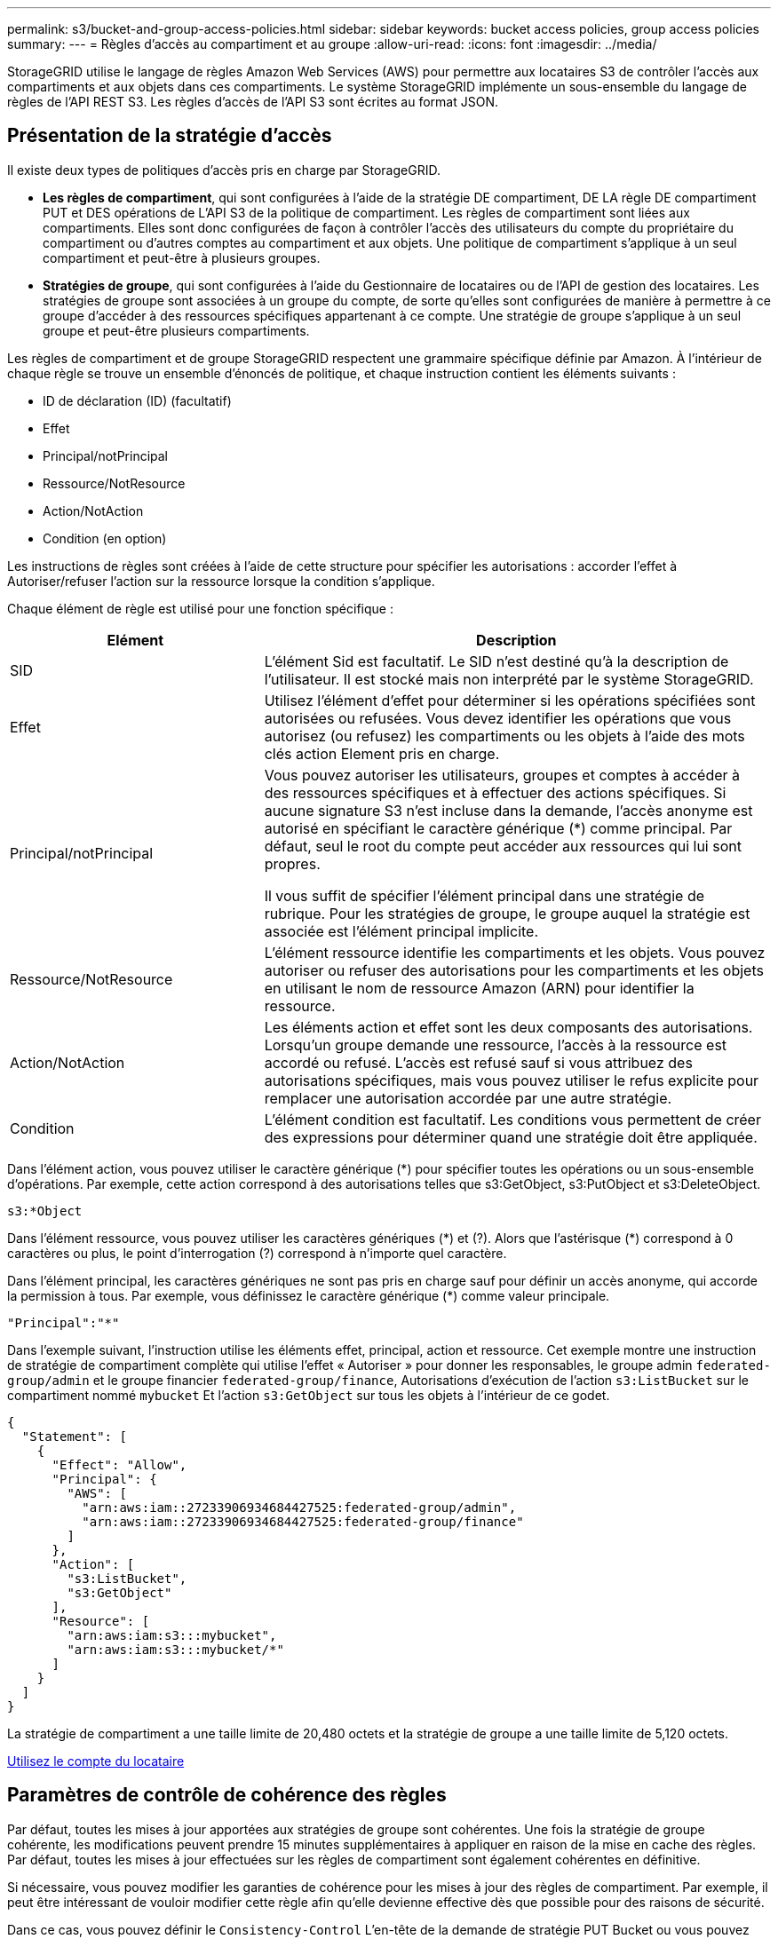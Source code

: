 ---
permalink: s3/bucket-and-group-access-policies.html 
sidebar: sidebar 
keywords: bucket access policies, group access policies 
summary:  
---
= Règles d'accès au compartiment et au groupe
:allow-uri-read: 
:icons: font
:imagesdir: ../media/


[role="lead"]
StorageGRID utilise le langage de règles Amazon Web Services (AWS) pour permettre aux locataires S3 de contrôler l'accès aux compartiments et aux objets dans ces compartiments. Le système StorageGRID implémente un sous-ensemble du langage de règles de l'API REST S3. Les règles d'accès de l'API S3 sont écrites au format JSON.



== Présentation de la stratégie d'accès

Il existe deux types de politiques d'accès pris en charge par StorageGRID.

* *Les règles de compartiment*, qui sont configurées à l'aide de la stratégie DE compartiment, DE LA règle DE compartiment PUT et DES opérations de L'API S3 de la politique de compartiment. Les règles de compartiment sont liées aux compartiments. Elles sont donc configurées de façon à contrôler l'accès des utilisateurs du compte du propriétaire du compartiment ou d'autres comptes au compartiment et aux objets. Une politique de compartiment s'applique à un seul compartiment et peut-être à plusieurs groupes.
* *Stratégies de groupe*, qui sont configurées à l'aide du Gestionnaire de locataires ou de l'API de gestion des locataires. Les stratégies de groupe sont associées à un groupe du compte, de sorte qu'elles sont configurées de manière à permettre à ce groupe d'accéder à des ressources spécifiques appartenant à ce compte. Une stratégie de groupe s'applique à un seul groupe et peut-être plusieurs compartiments.


Les règles de compartiment et de groupe StorageGRID respectent une grammaire spécifique définie par Amazon. À l'intérieur de chaque règle se trouve un ensemble d'énoncés de politique, et chaque instruction contient les éléments suivants :

* ID de déclaration (ID) (facultatif)
* Effet
* Principal/notPrincipal
* Ressource/NotResource
* Action/NotAction
* Condition (en option)


Les instructions de règles sont créées à l'aide de cette structure pour spécifier les autorisations : accorder l'effet à Autoriser/refuser l'action sur la ressource lorsque la condition s'applique.

Chaque élément de règle est utilisé pour une fonction spécifique :

[cols="1a,2a"]
|===
| Elément | Description 


 a| 
SID
 a| 
L'élément Sid est facultatif. Le SID n'est destiné qu'à la description de l'utilisateur. Il est stocké mais non interprété par le système StorageGRID.



 a| 
Effet
 a| 
Utilisez l'élément d'effet pour déterminer si les opérations spécifiées sont autorisées ou refusées. Vous devez identifier les opérations que vous autorisez (ou refusez) les compartiments ou les objets à l'aide des mots clés action Element pris en charge.



 a| 
Principal/notPrincipal
 a| 
Vous pouvez autoriser les utilisateurs, groupes et comptes à accéder à des ressources spécifiques et à effectuer des actions spécifiques. Si aucune signature S3 n'est incluse dans la demande, l'accès anonyme est autorisé en spécifiant le caractère générique (*) comme principal. Par défaut, seul le root du compte peut accéder aux ressources qui lui sont propres.

Il vous suffit de spécifier l'élément principal dans une stratégie de rubrique. Pour les stratégies de groupe, le groupe auquel la stratégie est associée est l'élément principal implicite.



 a| 
Ressource/NotResource
 a| 
L'élément ressource identifie les compartiments et les objets. Vous pouvez autoriser ou refuser des autorisations pour les compartiments et les objets en utilisant le nom de ressource Amazon (ARN) pour identifier la ressource.



 a| 
Action/NotAction
 a| 
Les éléments action et effet sont les deux composants des autorisations. Lorsqu'un groupe demande une ressource, l'accès à la ressource est accordé ou refusé. L'accès est refusé sauf si vous attribuez des autorisations spécifiques, mais vous pouvez utiliser le refus explicite pour remplacer une autorisation accordée par une autre stratégie.



 a| 
Condition
 a| 
L'élément condition est facultatif. Les conditions vous permettent de créer des expressions pour déterminer quand une stratégie doit être appliquée.

|===
Dans l'élément action, vous pouvez utiliser le caractère générique (*) pour spécifier toutes les opérations ou un sous-ensemble d'opérations. Par exemple, cette action correspond à des autorisations telles que s3:GetObject, s3:PutObject et s3:DeleteObject.

[listing]
----
s3:*Object
----
Dans l'élément ressource, vous pouvez utiliser les caractères génériques (\*) et (?). Alors que l'astérisque (*) correspond à 0 caractères ou plus, le point d'interrogation (?) correspond à n'importe quel caractère.

Dans l'élément principal, les caractères génériques ne sont pas pris en charge sauf pour définir un accès anonyme, qui accorde la permission à tous. Par exemple, vous définissez le caractère générique (*) comme valeur principale.

[listing]
----
"Principal":"*"
----
Dans l'exemple suivant, l'instruction utilise les éléments effet, principal, action et ressource. Cet exemple montre une instruction de stratégie de compartiment complète qui utilise l'effet « Autoriser » pour donner les responsables, le groupe admin `federated-group/admin` et le groupe financier `federated-group/finance`, Autorisations d'exécution de l'action `s3:ListBucket` sur le compartiment nommé `mybucket` Et l'action `s3:GetObject` sur tous les objets à l'intérieur de ce godet.

[listing]
----
{
  "Statement": [
    {
      "Effect": "Allow",
      "Principal": {
        "AWS": [
          "arn:aws:iam::27233906934684427525:federated-group/admin",
          "arn:aws:iam::27233906934684427525:federated-group/finance"
        ]
      },
      "Action": [
        "s3:ListBucket",
        "s3:GetObject"
      ],
      "Resource": [
        "arn:aws:iam:s3:::mybucket",
        "arn:aws:iam:s3:::mybucket/*"
      ]
    }
  ]
}
----
La stratégie de compartiment a une taille limite de 20,480 octets et la stratégie de groupe a une taille limite de 5,120 octets.

xref:../tenant/index.adoc[Utilisez le compte du locataire]



== Paramètres de contrôle de cohérence des règles

Par défaut, toutes les mises à jour apportées aux stratégies de groupe sont cohérentes. Une fois la stratégie de groupe cohérente, les modifications peuvent prendre 15 minutes supplémentaires à appliquer en raison de la mise en cache des règles. Par défaut, toutes les mises à jour effectuées sur les règles de compartiment sont également cohérentes en définitive.

Si nécessaire, vous pouvez modifier les garanties de cohérence pour les mises à jour des règles de compartiment. Par exemple, il peut être intéressant de vouloir modifier cette règle afin qu'elle devienne effective dès que possible pour des raisons de sécurité.

Dans ce cas, vous pouvez définir le `Consistency-Control` L'en-tête de la demande de stratégie PUT Bucket ou vous pouvez utiliser la demande DE cohérence PUT Bucket. Lorsque vous modifiez le contrôle de cohérence pour cette demande, vous devez utiliser la valeur *All*, qui fournit la garantie la plus élevée de cohérence de lecture après écriture. Si vous spécifiez une autre valeur de contrôle de cohérence dans un en-tête pour la demande DE cohérence PUT Bucket, la demande sera rejetée. Si vous spécifiez une autre valeur pour une demande de stratégie PUT Bucket, la valeur sera ignorée. Une fois la règle de compartiment cohérente, les modifications peuvent prendre 8 secondes supplémentaires pour effet, grâce à la mise en cache des règles.


NOTE: Si vous définissez le niveau de cohérence sur *All* pour forcer une nouvelle stratégie de godet à devenir efficace plus tôt, veillez à remettre le contrôle au niveau du godet à sa valeur d'origine lorsque vous avez terminé. Sinon, toutes les futures demandes de rubrique utiliseront le paramètre *tous*.



== Utilisez ARN dans les énoncés de politique

Dans les instructions de politique, le ARN est utilisé dans les éléments principal et ressource.

* Utilisez cette syntaxe pour spécifier la ressource S3 ARN :
+
[source, subs="specialcharacters,quotes"]
----
arn:aws:s3:::bucket-name
arn:aws:s3:::bucket-name/object_key
----
* Utilisez cette syntaxe pour spécifier la ressource d'identité ARN (utilisateurs et groupes) :
+
[source, subs="specialcharacters,quotes"]
----
arn:aws:iam::account_id:root
arn:aws:iam::account_id:user/user_name
arn:aws:iam::account_id:group/group_name
arn:aws:iam::account_id:federated-user/user_name
arn:aws:iam::account_id:federated-group/group_name
----


Autres considérations :

* Vous pouvez utiliser l'astérisque (*) comme caractère générique pour correspondre à zéro ou plus de caractères dans la clé d'objet.
* Les caractères internationaux, qui peuvent être spécifiés dans la clé d'objet, doivent être codés à l'aide de JSON UTF-8 ou de séquences d'échappement JSON \u. Le codage pourcentage n'est pas pris en charge.
+
https://www.ietf.org/rfc/rfc2141.txt["Syntaxe RFC 2141 URN"^]

+
Le corps de requête HTTP pour l'opération de stratégie PUT Bucket doit être codé avec charset=UTF-8.





== Spécifiez les ressources dans une stratégie

Dans les instructions de stratégie, vous pouvez utiliser l'élément ressource pour spécifier le compartiment ou l'objet pour lequel les autorisations sont autorisées ou refusées.

* Chaque instruction de stratégie nécessite un élément ressource. Dans une politique, les ressources sont signalées par l'élément `Resource`, ou alternativement, `NotResource` pour exclusion.
* Vous spécifiez des ressources avec une ressource S3 ARN. Par exemple :
+
[listing]
----
"Resource": "arn:aws:s3:::mybucket/*"
----
* Vous pouvez également utiliser des variables de règles à l'intérieur de la clé d'objet. Par exemple :
+
[listing]
----
"Resource": "arn:aws:s3:::mybucket/home/${aws:username}/*"
----
* La valeur de ressource peut spécifier un compartiment qui n'existe pas encore lorsqu'une stratégie de groupe est créée.


 variables in a policy



== Spécifiez les entités de gestion dans une stratégie

Utilisez l'élément principal pour identifier l'utilisateur, le groupe ou le compte locataire qui est autorisé/refusé l'accès à la ressource par l'instruction de stratégie.

* Chaque énoncé de politique dans une politique de rubrique doit inclure un élément principal. Les énoncés de politique d'une politique de groupe n'ont pas besoin de l'élément principal car le groupe est compris comme principal.
* Dans une politique, les principes sont indiqués par l'élément « principal » ou « notprincipal » pour exclusion.
* Les identités basées sur les comptes doivent être spécifiées à l'aide d'un ID ou d'un ARN :
+
[listing]
----
"Principal": { "AWS": "account_id"}
"Principal": { "AWS": "identity_arn" }
----
* Dans cet exemple, le compte locataire utilise l'ID 27233906934684427525, qui inclut le compte root et tous les utilisateurs du compte :
+
[listing]
----
 "Principal": { "AWS": "27233906934684427525" }
----
* Vous pouvez spécifier uniquement la racine du compte :
+
[listing]
----
"Principal": { "AWS": "arn:aws:iam::27233906934684427525:root" }
----
* Vous pouvez spécifier un utilisateur fédéré spécifique (« Alex ») :
+
[listing]
----
"Principal": { "AWS": "arn:aws:iam::27233906934684427525:federated-user/Alex" }
----
* Vous pouvez spécifier un groupe fédéré spécifique (« gestionnaires ») :
+
[listing]
----
"Principal": { "AWS": "arn:aws:iam::27233906934684427525:federated-group/Managers"  }
----
* Vous pouvez spécifier un principal anonyme :
+
[listing]
----
"Principal": "*"
----
* Pour éviter toute ambiguïté, vous pouvez utiliser l'UUID de l'utilisateur au lieu du nom d'utilisateur :
+
[listing]
----
arn:aws:iam::27233906934684427525:user-uuid/de305d54-75b4-431b-adb2-eb6b9e546013
----
+
Par exemple, supposons que Alex quitte l'entreprise et le nom d'utilisateur `Alex` est supprimé. Si un nouveau Alex rejoint l'organisation et est affecté de la même façon `Alex` nom d'utilisateur, le nouvel utilisateur peut hériter involontairement des autorisations accordées à l'utilisateur d'origine.

* La valeur principale peut spécifier un nom de groupe/utilisateur qui n'existe pas encore lors de la création d'une stratégie de compartiment.




== Spécifiez les autorisations dans une stratégie

Dans une stratégie, l'élément action est utilisé pour autoriser/refuser des autorisations à une ressource. Il existe un ensemble d'autorisations que vous pouvez spécifier dans une stratégie, qui sont désignées par l'élément « action » ou par « NotAction » pour exclusion. Chacun de ces éléments est associé à des opérations spécifiques d'API REST S3.

Le tableau répertorie les autorisations qui s'appliquent aux compartiments et aux autorisations qui s'appliquent aux objets.


NOTE: Amazon S3 utilise désormais l'autorisation s3:PutReplicationConfiguration pour les opérations de réplication de compartiments PUT et DELETE. StorageGRID utilise des autorisations distinctes pour chaque action, qui correspond à la spécification Amazon S3 d'origine.


NOTE: Une SUPPRESSION est effectuée lorsqu'un PUT est utilisé pour remplacer une valeur existante.



=== Autorisations qui s'appliquent aux compartiments

[cols="35,35,30"]
|===
| Autorisations | OPÉRATIONS DES API REST S3 | Personnalisée pour StorageGRID 


 a| 
s3:CreateBucket
 a| 
PLACER le godet
 a| 



 a| 
s3:DeleteBucket
 a| 
SUPPRIMER le compartiment
 a| 



 a| 
s3:DeleteBuckeMetadatanotification
 a| 
SUPPRIMEZ la configuration de notification des métadonnées de compartiment
 a| 
Oui.



 a| 
s3:DeleteBucketPolicy
 a| 
SUPPRIMER la règle de compartiment
 a| 



 a| 
s3:DeleteReplicationConfiguration
 a| 
SUPPRIMER la réplication du compartiment
 a| 
Oui, séparer les autorisations pour PUT et DELETE*



 a| 
s3:GetBucketAcl
 a| 
OBTENIR l'ACL du compartiment
 a| 



 a| 
s3:GetBuckeCompliance
 a| 
GARANTIR la conformité des compartiments (obsolète)
 a| 
Oui.



 a| 
s3:persistance GetBucketConsistency
 a| 
OPTIMISEZ la cohérence des compartiments
 a| 
Oui.



 a| 
s3:GetBucketCORS
 a| 
OBTENIR les godets
 a| 



 a| 
s3:GetEncryptionConfiguration
 a| 
CHIFFREMENT des compartiments
 a| 



 a| 
s3:GetBucketLastAccessTime
 a| 
HEURE du dernier accès au compartiment
 a| 
Oui.



 a| 
s3:GetBucketLocation
 a| 
ACCÉDER à l'emplacement du compartiment
 a| 



 a| 
s3:GetBucketMetadatanotification
 a| 
CONFIGURATION DES notifications de métadonnées de compartiment
 a| 
Oui.



 a| 
s3:GetBuckenotification
 a| 
GET Bucket notification
 a| 



 a| 
s3:GetBuckeObjectLockConfiguration
 a| 
OBTENIR la configuration de verrouillage d'objet
 a| 



 a| 
s3:GetBucketPolicy
 a| 
GET Bucket policy
 a| 



 a| 
s3:GetBucketTagging
 a| 
GET Bucket tagging
 a| 



 a| 
s3:GetBucketVersioning
 a| 
GESTION des versions des compartiments
 a| 



 a| 
s3:GetLifecyclConfiguration
 a| 
OPTIMISEZ le cycle de vie des compartiments
 a| 



 a| 
s3:GetReplicationTM
 a| 
RÉPLICATION des compartiments
 a| 



 a| 
s3:ListAllMyseaux
 a| 
* ACCÉDER au service
* DÉCOUVREZ l'utilisation du stockage

 a| 
Oui, pour BÉNÉFICIER DE l'utilisation DU stockage



 a| 
s3:ListBucket
 a| 
* OBTENIR le compartiment (liste d'objets)
* Godet DE TÊTE
* Restauration POST-objet

 a| 



 a| 
s3:ListBuckMultipartUploads
 a| 
* Liste des téléchargements partitionnés
* Restauration POST-objet

 a| 



 a| 
s3:ListBuckeVersions
 a| 
OBTENIR les versions de compartiment
 a| 



 a| 
s3:PutBuckeCompliance
 a| 
MISE en conformité des compartiments (obsolète)
 a| 
Oui.



 a| 
s3:persistance de PutBuckeConsistency
 a| 
PRÉSERVER la cohérence du godet
 a| 
Oui.



 a| 
s3:PutBuckeCORS
 a| 
* SUPPRIMER les godets†
* PLACEZ les godets

 a| 



 a| 
s3:PutEncryptionConfiguration
 a| 
* SUPPRIMER le chiffrement du compartiment
* PUT Bucket Encryption

 a| 



 a| 
s3:PutBuckeLastAccessTime
 a| 
METTRE l'heure du dernier accès au compartiment
 a| 
Oui.



 a| 
s3:PutBuckeMetadanotification
 a| 
CONFIGURATION de notification des métadonnées de compartiment
 a| 
Oui.



 a| 
s3:PutBuckenotification
 a| 
PUT Bucket notification
 a| 



 a| 
s3:PutBuckObjectLockConfiguration
 a| 
* PLACEZ le godet avec le `x-amz-bucket-object-lock-enabled: true` En-tête de demande (nécessite également l'autorisation s3:CreateBucket)
* CONFIGURATION du verrouillage de l'objet

 a| 



 a| 
s3:PutBuckePolicy
 a| 
PUT Bucket policy
 a| 



 a| 
s3:PutBuckeTagging
 a| 
* SUPPRIMER le marquage du compartiment†
* PUT Bucket tagging

 a| 



 a| 
s3:PutBuckeVersioning
 a| 
GESTION des versions du compartiment
 a| 



 a| 
s3:PutLifecyclConfiguration
 a| 
* SUPPRIMER le cycle de vie du godet†
* CYCLE de vie des compartiments

 a| 



 a| 
s3:PutReplicationTM
 a| 
RÉPLICATION des compartiments
 a| 
Oui, séparer les autorisations pour PUT et DELETE*

|===


=== Autorisations qui s'appliquent aux objets

[cols="35,35,30"]
|===
| Autorisations | OPÉRATIONS DES API REST S3 | Personnalisée pour StorageGRID 


 a| 
s3:AbortMultipartUpload
 a| 
* Abandonner le téléchargement de pièces multiples
* Restauration POST-objet

 a| 



 a| 
s3:DeleteObject
 a| 
* SUPPRIMER l'objet
* SUPPRIMER plusieurs objets
* Restauration POST-objet

 a| 



 a| 
s3:DeleteObjectTagging
 a| 
SUPPRIMER le balisage d'objets
 a| 



 a| 
s3:DeleteObjectVersionTagging
 a| 
SUPPRIMER le balisage d'objets (une version spécifique de l'objet)
 a| 



 a| 
s3:DeleteObjectVersion
 a| 
SUPPRIMER l'objet (une version spécifique de l'objet)
 a| 



 a| 
s3:GetObject
 a| 
* OBTENIR l'objet
* Objet TÊTE
* Restauration POST-objet
* SÉLECTIONNEZ contenu de l'objet

 a| 



 a| 
s3:GetObjectAcl
 a| 
OBTENIR l'ACL d'objet
 a| 



 a| 
s3:GetObjectLegalHold
 a| 
OBTENIR la mise en attente légale de l'objet
 a| 



 a| 
s3:GetObjectRetention
 a| 
OBTENIR la conservation des objets
 a| 



 a| 
s3:GetObjectTagging
 a| 
OBTENIR le balisage d'objets
 a| 



 a| 
s3:GetObjectVersionTagging
 a| 
OBTENIR le balisage d'objets (une version spécifique de l'objet)
 a| 



 a| 
s3:GetObjectVersion
 a| 
OBTENIR objet (une version spécifique de l'objet)
 a| 



 a| 
s3:ListMultipartUploadParts
 a| 
Répertorier les pièces, POST-restauration d'objet
 a| 



 a| 
s3:PutObject
 a| 
* PLACER l'objet
* PLACER l'objet - Copier
* Restauration POST-objet
* Lancer le téléchargement de pièces multiples
* Chargement de pièces multiples complet
* Télécharger la pièce
* Télécharger la pièce - Copier

 a| 



 a| 
s3:PutObjectLegalHold
 a| 
METTRE l'objet en attente légale
 a| 



 a| 
s3:PutObjectRetention
 a| 
CONSERVATION des objets
 a| 



 a| 
s3:PutObjectTagging
 a| 
PLACER le balisage d'objets
 a| 



 a| 
s3:PutObjectVersionTagging
 a| 
PUT Object Tagging (une version spécifique de l'objet)
 a| 



 a| 
s3:PutOverwriteObject
 a| 
* PLACER l'objet
* PLACER l'objet - Copier
* PUT Object tagging
* SUPPRIMER le balisage d'objets
* Chargement de pièces multiples complet

 a| 
Oui.



 a| 
s3:RestoreObject
 a| 
Restauration POST-objet
 a| 

|===


== Utiliser l'autorisation PutOverwriteObject

L'autorisation s3:PutOverwriteObject est une autorisation StorageGRID personnalisée qui s'applique aux opérations qui créent ou mettent à jour des objets. Le paramètre de cette autorisation détermine si le client peut remplacer les données d'un objet, les métadonnées définies par l'utilisateur ou le balisage d'objets S3.

Les paramètres possibles pour cette autorisation sont les suivants :

* *Autoriser* : le client peut écraser un objet. Il s'agit du paramètre par défaut.
* *Deny* : le client ne peut pas écraser un objet. Lorsque cette option est définie sur Deny, l'autorisation PutOverwriteObject fonctionne comme suit :
+
** Si un objet existant se trouve sur le même chemin :
+
*** Les données, les métadonnées définies par l'utilisateur ou le balisage d'objets S3 ne peuvent pas être remplacés.
*** Toutes les opérations d'entrée en cours sont annulées et une erreur est renvoyée.
*** Si la gestion des versions S3 est activée, le paramètre Deny empêche les opérations PUT Object tagging ou DELETE Object tagging de modifier le TagSet d'un objet et ses versions non actuelles.


** Si aucun objet existant n'est trouvé, cette autorisation n'a aucun effet.


* Lorsque cette autorisation n'est pas présente, l'effet est le même que si autorisation a été définie.



IMPORTANT: Si la politique S3 actuelle autorise le remplacement et que l'autorisation PutOverwriteObject est définie sur Deny, le client ne peut pas remplacer les données d'un objet, les métadonnées définies par l'utilisateur ou le balisage d'objets. En outre, si la case *empêcher modification client* est cochée (*CONFIGURATION* *système* *Options de grille*), ce paramètre remplace le paramètre de l'autorisation PutOverwriteObject.

 group policy examples



== Spécifiez les conditions dans une stratégie

Les conditions définissent le moment où une police sera en vigueur. Les conditions sont constituées d'opérateurs et de paires de clé-valeur.

Les conditions utilisent des paires de clé-valeur pour l'évaluation. Un élément condition peut contenir plusieurs conditions, et chaque condition peut contenir plusieurs paires clé-valeur. Le bloc condition utilise le format suivant :

[listing, subs="specialcharacters,quotes"]
----
Condition: {
     _condition_type_: {
          _condition_key_: _condition_values_
----
Dans l'exemple suivant, la condition ipaddress utilise la clé condition SourceIp.

[listing]
----
"Condition": {
    "IpAddress": {
      "aws:SourceIp": "54.240.143.0/24"
		...
},
		...
----


=== Opérateurs de condition pris en charge

Les opérateurs de condition sont classés comme suit :

* Chaîne
* Valeur numérique
* Booléen
* Adresse IP
* Vérification nulle


|===
| Opérateurs de condition | Description 


 a| 
Equals à jambes de chaîne
 a| 
Compare une clé à une valeur de chaîne en fonction de la correspondance exacte (sensible à la casse).



 a| 
Equals stringNotEquals
 a| 
Compare une clé à une valeur de chaîne basée sur la correspondance niée (sensible à la casse).



 a| 
StringEqualisIgnoreCase
 a| 
Compare une clé à une valeur de chaîne basée sur la correspondance exacte (ignore case).



 a| 
StringNotEqualisIgnoreCase
 a| 
Compare une clé à une valeur de chaîne basée sur la correspondance nérée (ignore le cas).



 a| 
StringLike
 a| 
Compare une clé à une valeur de chaîne en fonction de la correspondance exacte (sensible à la casse). Peut inclure * et ? caractères génériques.



 a| 
StringNotLike
 a| 
Compare une clé à une valeur de chaîne basée sur la correspondance niée (sensible à la casse). Peut inclure * et ? caractères génériques.



 a| 
Valeurs numériques
 a| 
Compare une touche à une valeur numérique en fonction de la correspondance exacte.



 a| 
NumericNotEquals
 a| 
Compare une touche à une valeur numérique basée sur la correspondance annulée.



 a| 
NumericGreaterThan
 a| 
Compare une clé à une valeur numérique basée sur la comparaison « supérieure à ».



 a| 
NumericGreaterThanEquals
 a| 
Compare une clé à une valeur numérique basée sur la comparaison « supérieure ou égale ».



 a| 
NumericLessThan
 a| 
Compare une clé à une valeur numérique basée sur la comparaison « moins que ».



 a| 
NumericLessThanEquals
 a| 
Compare une clé à une valeur numérique basée sur la comparaison « inférieure à ou égale ».



 a| 
BOOL
 a| 
Compare une clé à une valeur booléenne basée sur la correspondance « vrai ou faux ».



 a| 
Adresse IP
 a| 
Compare une clé à une adresse IP ou une plage d'adresses IP.



 a| 
Adresse de la note
 a| 
Compare une clé à une adresse IP ou une plage d'adresses IP basée sur la correspondance annulée.



 a| 
Nul
 a| 
Vérifie si une clé condition est présente dans le contexte de demande actuel.

|===


=== Touches de condition prises en charge

|===
| Catégorie | Touches de condition applicables | Description 


 a| 
Opérateurs IP
 a| 
aws:SourceIp
 a| 
Compare à l'adresse IP à partir de laquelle la demande a été envoyée. Peuvent être utilisées pour les opérations de compartiment ou d'objet.

*Remarque :* si la requête S3 a été envoyée via le service Load Balancer sur les nœuds Admin et les passerelles, cela se compare à l'adresse IP en amont du service Load Balancer.

*Remarque* : si un équilibreur de charge tiers non transparent est utilisé, il sera comparé à l'adresse IP de cet équilibreur de charge. Toutes `X-Forwarded-For` le cueilleur sera ignoré car sa validité ne peut pas être vérifiée.



 a| 
Ressource/identité
 a| 
aws:nom d'utilisateur
 a| 
Compare le nom d'utilisateur de l'expéditeur à partir duquel la demande a été envoyée. Peuvent être utilisées pour les opérations de compartiment ou d'objet.



 a| 
s3:ListBucket et

s3:permissions ListBuckeVersions
 a| 
s3:délimiteur
 a| 
Compare avec le paramètre de délimiteur spécifié dans une demande GET Bucket ou GET Bucket Object versions.



 a| 
s3:ListBucket et

s3:permissions ListBuckeVersions
 a| 
s3:touches max
 a| 
Compare au paramètre max-keys spécifié dans une demande GET Bucket ou GET Bucket Object versions.



 a| 
s3:ListBucket et

s3:permissions ListBuckeVersions
 a| 
s3:préfixe
 a| 
Compare au paramètre de préfixe spécifié dans une demande GET Bucket ou GET Bucket Object versions.



 a| 
s3:PutObject
 a| 
s3 :conservation des jours restants avec un verrouillage objet
 a| 
Compare à la date de conservation spécifiée dans le `x-amz-object-lock-retain-until-date` demander l'en-tête ou calculé à partir de la période de rétention par défaut du compartiment pour s'assurer que ces valeurs se situent dans la plage autorisée pour les demandes suivantes :

* PLACER l'objet
* PLACER l'objet - Copier
* Lancer le téléchargement de pièces multiples




 a| 
s3:PutObjectRetention
 a| 
s3 :conservation des jours restants avec un verrouillage objet
 a| 
Compare à la date de conservation spécifiée dans la demande DE conservation D'objet PUT pour s'assurer qu'elle se trouve dans la plage autorisée.

|===


== Spécifiez les variables d'une règle

Vous pouvez utiliser des variables dans les règles pour remplir les informations relatives aux règles lorsqu'elles sont disponibles. Vous pouvez utiliser des variables de règle dans le `Resource` comparaisons d'éléments et de chaînes dans `Condition` elément.

Dans cet exemple, la variable `${aws:username}` Fait partie de l'élément ressource :

[listing]
----
"Resource": "arn:aws:s3:::bucket-name/home/${aws:username}/*"
----
Dans cet exemple, la variable `${aws:username}` fait partie de la valeur de condition dans le bloc condition :

[listing]
----
"Condition": {
    "StringLike": {
      "s3:prefix": "${aws:username}/*"
		...
},
		...
----
|===
| Variable | Description 


 a| 
`${aws:SourceIp}`
 a| 
Utilise la touche SourceIp comme variable fournie.



 a| 
`${aws:username}`
 a| 
Utilise la clé de nom d'utilisateur comme variable fournie.



 a| 
`${s3:prefix}`
 a| 
Utilise la clé de préfixe spécifique au service comme variable fournie.



 a| 
`${s3:max-keys}`
 a| 
Utilise la touche max-keys spécifique au service comme variable fournie.



 a| 
`${*}`
 a| 
Caractère spécial. Utilise le caractère comme caractère littéral *.



 a| 
`${?}`
 a| 
Caractère spécial. Utilise le caractère comme littéral ? caractère.



 a| 
`${$}`
 a| 
Caractère spécial. Utilise le caractère comme caractère littéral $.

|===


== Créez des règles nécessitant une gestion spéciale

Parfois, une politique peut accorder des autorisations dangereuses pour la sécurité ou dangereuses pour les opérations continues, telles que le verrouillage de l'utilisateur racine du compte. L'implémentation de l'API REST StorageGRID S3 est moins restrictive lors de la validation des règles qu'Amazon, mais tout aussi stricte lors de l'évaluation des règles.

|===
| Description de la politique | Type de règle | Comportement Amazon | Comportement de StorageGRID 


 a| 
Refusez vous-même toutes les autorisations sur le compte racine
 a| 
Godet
 a| 
Valide et appliquée, mais le compte utilisateur root conserve les autorisations nécessaires pour toutes les opérations des règles de compartiment S3
 a| 
Identique



 a| 
Refusez vous-même les autorisations d'accès à l'utilisateur/au groupe
 a| 
Groupe
 a| 
Valide et appliquée
 a| 
Identique



 a| 
Autoriser un groupe de comptes étrangers toute autorisation
 a| 
Godet
 a| 
Principal non valide
 a| 
Valide, mais les autorisations pour toutes les opérations de stratégie de compartiment S3 renvoient une erreur 405 méthode non autorisée lorsque cela est autorisé par une règle



 a| 
Autoriser un utilisateur ou une racine de compte étranger à accorder toute autorisation
 a| 
Godet
 a| 
Valide, mais les autorisations pour toutes les opérations de stratégie de compartiment S3 renvoient une erreur 405 méthode non autorisée lorsque cela est autorisé par une règle
 a| 
Identique



 a| 
Autoriser tout le monde à autoriser toutes les actions
 a| 
Godet
 a| 
Valide, mais les autorisations pour toutes les opérations de politique de compartiment S3 renvoient une erreur 405 méthode non autorisée pour la racine du compte étranger et les utilisateurs
 a| 
Identique



 a| 
Refuser les autorisations de tous pour toutes les actions
 a| 
Godet
 a| 
Valide et appliquée, mais le compte utilisateur root conserve les autorisations nécessaires pour toutes les opérations des règles de compartiment S3
 a| 
Identique



 a| 
Le principal est un utilisateur ou un groupe inexistant
 a| 
Godet
 a| 
Principal non valide
 a| 
Valide



 a| 
La ressource est un compartiment S3 inexistant
 a| 
Groupe
 a| 
Valide
 a| 
Identique



 a| 
Principal est un groupe local
 a| 
Godet
 a| 
Principal non valide
 a| 
Valide



 a| 
La police accorde à un compte non propriétaire (y compris les comptes anonymes) des autorisations pour METTRE des objets
 a| 
Godet
 a| 
Valide. Les objets sont détenus par le compte de créateur et la stratégie de compartiment ne s'applique pas. Le compte créateur doit accorder des autorisations d'accès à l'objet à l'aide des listes de contrôle d'accès d'objet.
 a| 
Valide. Les objets sont la propriété du compte du propriétaire du compartiment. La politique de compartiment s'applique.

|===


== Protection WORM (Write-once, Read-many)

Vous pouvez créer des compartiments WORM (Write-once, Read-many) pour protéger les données, les métadonnées d'objet définies par l'utilisateur et le balisage d'objets S3. Vous configurez les compartiments WORM pour permettre la création de nouveaux objets et empêcher les écrasements ou la suppression de contenu existant. Utilisez l'une des approches décrites ici.

Pour vous assurer que les écrasements sont toujours refusés, vous pouvez :

* Dans Grid Manager, allez à *CONFIGURATION* *système* *Options de grille*, puis cochez la case *empêcher modification client*.
* Appliquez les règles suivantes et les règles S3 :
+
** Ajoutez une opération DE REFUS PutOverwriteObject à la règle S3.
** Ajoutez une opération DE REFUS DeleteObject à la règle S3.
** Ajouter une opération D'AUTORISATION PLACER l'objet à la règle S3.





IMPORTANT: La définition de DeleteObject sur DENY dans une politique S3 n'empêche pas ILM de supprimer des objets lorsqu'une règle telle que « zéro copie après 30 jours » existe.


IMPORTANT: Même lorsque toutes ces règles et règles sont appliquées, elles ne protègent pas contre les écritures simultanées (voir situation A). Ils protègent contre les écrasements séquentiels terminés (voir situation B).

*Situation A*: Écritures simultanées (non protégées contre)

[listing]
----
/mybucket/important.doc
PUT#1 ---> OK
PUT#2 -------> OK
----
*Situation B*: Remplacements séquentiels terminés (protégés contre)

[listing]
----
/mybucket/important.doc
PUT#1 -------> PUT#2 ---X (denied)
----
xref:../ilm/index.adoc[Gestion des objets avec ILM]

 policies requiring special handling

xref:how-storagegrid-ilm-rules-manage-objects.adoc[Gestion des objets par les règles StorageGRID ILM]

 group policy examples



== Exemples de règles S3

Utilisez les exemples de cette section pour créer des règles d'accès StorageGRID pour les compartiments et les groupes.



=== Exemples de règles de compartiment S3

Les politiques de compartiment spécifient les autorisations d'accès pour le compartiment à lequel la politique est attachée. Les règles de compartiment sont configurées à l'aide de l'API S3 PutBuckPolicy.

Il est possible de configurer une politique de compartiment à l'aide de l'interface de ligne de commandes AWS, comme indiqué dans la commande suivante :

[listing, subs="specialcharacters,quotes"]
----
> aws s3api put-bucket-policy --bucket examplebucket --policy _file://policy.json_
----


==== Exemple : autoriser tout le monde à accéder en lecture seule à un compartiment

Dans cet exemple, tout le monde, y compris anonyme, est autorisé à lister les objets dans le compartiment et à effectuer des opérations get Object sur tous les objets du compartiment. Toutes les autres opérations seront refusées. Notez que cette politique n'est peut-être pas particulièrement utile, car personne, à l'exception de la racine du compte, ne dispose d'autorisations pour écrire dans le compartiment.

[listing]
----
{
  "Statement": [
    {
      "Sid": "AllowEveryoneReadOnlyAccess",
      "Effect": "Allow",
      "Principal": "*",
      "Action": [ "s3:GetObject", "s3:ListBucket" ],
      "Resource": ["arn:aws:s3:::examplebucket","arn:aws:s3:::examplebucket/*"]
    }
  ]
}
----


==== Exemple : autoriser l'accès complet de tous les utilisateurs d'un compte et permettre à chacun d'un autre compte d'accéder en lecture seule à un compartiment

Dans cet exemple, tout le monde d'un compte spécifié peut accéder intégralement à un compartiment, tandis que les utilisateurs d'un autre compte spécifié ne sont autorisés qu'à répertorier le compartiment et effectuer des opérations GetObject sur les objets du compartiment en commençant par le `shared/` préfixe de clé d'objet.


NOTE: Dans StorageGRID, les objets créés par un compte autre que le propriétaire (y compris les comptes anonymes) sont détenus par le compte du propriétaire du compartiment. La politique de compartiment s'applique à ces objets.

[listing]
----
{
  "Statement": [
    {
      "Effect": "Allow",
      "Principal": {
        "AWS": "95390887230002558202"
      },
      "Action": "s3:*",
      "Resource": [
        "arn:aws:s3:::examplebucket",
        "arn:aws:s3:::examplebucket/*"
      ]
    },
    {
      "Effect": "Allow",
      "Principal": {
        "AWS": "31181711887329436680"
      },
      "Action": "s3:GetObject",
      "Resource": "arn:aws:s3:::examplebucket/shared/*"
    },
    {
      "Effect": "Allow",
      "Principal": {
        "AWS": "31181711887329436680"
      },
      "Action": "s3:ListBucket",
      "Resource": "arn:aws:s3:::examplebucket",
      "Condition": {
        "StringLike": {
          "s3:prefix": "shared/*"
        }
      }
    }
  ]
}
----


==== Exemple : autoriser tout le monde à accéder en lecture seule à un compartiment et à accéder entièrement au groupe spécifié

Dans cet exemple, tout le monde, y compris anonyme, est autorisé à répertorier le compartiment et à effectuer des opérations GET Object sur tous les objets du compartiment, tandis que seuls les utilisateurs appartenant au groupe `Marketing` le compte spécifié est autorisé à accéder pleinement.

[listing]
----
{
  "Statement": [
    {
      "Effect": "Allow",
      "Principal": {
        "AWS": "arn:aws:iam::95390887230002558202:federated-group/Marketing"
      },
      "Action": "s3:*",
      "Resource": [
        "arn:aws:s3:::examplebucket",
        "arn:aws:s3:::examplebucket/*"
      ]
    },
    {
      "Effect": "Allow",
      "Principal": "*",
      "Action": ["s3:ListBucket","s3:GetObject"],
      "Resource": [
        "arn:aws:s3:::examplebucket",
        "arn:aws:s3:::examplebucket/*"
      ]
    }
  ]
}
----


==== Exemple : autoriser tout le monde à lire et à écrire l'accès à un compartiment si le client se trouve dans la plage IP

Dans cet exemple, tout le monde, y compris anonyme, est autorisé à répertorier le compartiment et à effectuer toutes les opérations objet sur tous les objets du compartiment, à condition que les demandes proviennent d'une plage IP spécifiée (54.240.143.0 à 54.240.143.255, sauf 54.240.143.188). Toutes les autres opérations seront refusées et toutes les demandes en dehors de la plage IP seront refusées.

[listing]
----
{
  "Statement": [
    {
      "Sid": "AllowEveryoneReadWriteAccessIfInSourceIpRange",
      "Effect": "Allow",
      "Principal": "*",
      "Action": [ "s3:*Object", "s3:ListBucket" ],
      "Resource": ["arn:aws:s3:::examplebucket","arn:aws:s3:::examplebucket/*"],
      "Condition": {
        "IpAddress": {"aws:SourceIp": "54.240.143.0/24"},
        "NotIpAddress": {"aws:SourceIp": "54.240.143.188"}
      }
    }
  ]
}
----


==== Exemple : autoriser un accès complet à un compartiment exclusivement par un utilisateur fédéré spécifié

Dans cet exemple, l'utilisateur fédéré Alex est autorisé à accéder pleinement au `examplebucket` le godet et ses objets. Tous les autres utilisateurs, y compris « root », sont explicitement refusés à toutes les opérations. Notez toutefois que « root » n'est jamais refusé les autorisations de mettre/obtenir/DeleteBuckePolicy.

[listing]
----
{
  "Statement": [
    {
      "Effect": "Allow",
      "Principal": {
        "AWS": "arn:aws:iam::95390887230002558202:federated-user/Alex"
      },
      "Action": [
        "s3:*"
      ],
      "Resource": [
        "arn:aws:s3:::examplebucket",
        "arn:aws:s3:::examplebucket/*"
      ]
    },
    {
      "Effect": "Deny",
      "NotPrincipal": {
        "AWS": "arn:aws:iam::95390887230002558202:federated-user/Alex"
      },
      "Action": [
        "s3:*"
      ],
      "Resource": [
        "arn:aws:s3:::examplebucket",
        "arn:aws:s3:::examplebucket/*"
      ]
    }
  ]
}
----


==== Exemple : autorisation PutOverwriteObject

Dans cet exemple, le `Deny` Effet pour PutOverwriteObject et DeleteObject garantit que personne ne peut écraser ou supprimer les données de l'objet, les métadonnées définies par l'utilisateur et le balisage d'objets S3.

[listing]
----
{
  "Statement": [
    {
      "Effect": "Deny",
      "Principal": "*",
      "Action": [
        "s3:PutOverwriteObject",
        "s3:DeleteObject",
        "s3:DeleteObjectVersion"
      ],
      "Resource": "arn:aws:s3:::wormbucket/*"
    },
    {
      "Effect": "Allow",
      "Principal": {
        "AWS": "arn:aws:iam::95390887230002558202:federated-group/SomeGroup"

},
      "Action": "s3:ListBucket",
      "Resource": "arn:aws:s3:::wormbucket"
    },
    {
      "Effect": "Allow",
      "Principal": {
        "AWS": "arn:aws:iam::95390887230002558202:federated-group/SomeGroup"

},
      "Action": "s3:*",
      "Resource": "arn:aws:s3:::wormbucket/*"
    }
  ]
}
----
xref:operations-on-buckets.adoc[Opérations sur les compartiments]



=== Exemples de règles de groupe S3

Les stratégies de groupe spécifient les autorisations d'accès pour le groupe auquel la stratégie est associée. Il n'y a pas de `Principal` élément de la politique car il est implicite. Les règles de groupe sont configurées à l'aide du Gestionnaire de locataires ou de l'API.



==== Exemple : définissez la stratégie de groupe à l'aide du Gestionnaire de locataires

Lorsque vous utilisez le Gestionnaire de locataires pour ajouter ou modifier un groupe, vous pouvez sélectionner la manière dont vous souhaitez créer la stratégie de groupe qui définit les autorisations d'accès S3 dont les membres de ce groupe auront, comme suit :

* *Pas d'accès S3* : option par défaut. Les utilisateurs de ce groupe n'ont pas accès aux ressources S3, sauf si l'accès est accordé avec une règle de compartiment. Si vous sélectionnez cette option, seul l'utilisateur root peut accéder aux ressources S3 par défaut.
* *Accès en lecture seule* : les utilisateurs de ce groupe ont accès en lecture seule aux ressources S3. Par exemple, les utilisateurs de ce groupe peuvent afficher la liste des objets et lire les données d'objet, les métadonnées et les balises. Lorsque vous sélectionnez cette option, la chaîne JSON pour une stratégie de groupe en lecture seule s'affiche dans la zone de texte. Vous ne pouvez pas modifier cette chaîne.
* *Accès complet* : les utilisateurs de ce groupe ont accès aux ressources S3, y compris aux compartiments. Lorsque vous sélectionnez cette option, la chaîne JSON pour une stratégie de groupe à accès complet s'affiche dans la zone de texte. Vous ne pouvez pas modifier cette chaîne.
* *Custom* : les utilisateurs du groupe disposent des autorisations que vous spécifiez dans la zone de texte.
+
Dans cet exemple, les membres du groupe ne sont autorisés qu'à répertorier et accéder à leur dossier spécifique (préfixe de clé) dans le compartiment spécifié.

+
image::../media/tenant_add_group_custom.png[Ajouter une règle de groupe personnalisée au groupe de locataires]





==== Exemple : autoriser l'accès complet du groupe à toutes les rubriques

Dans cet exemple, tous les membres du groupe sont autorisés à accéder à tous les compartiments appartenant au compte du locataire, sauf s'ils sont explicitement refusés par la politique de compartiment.

[listing]
----
{
  "Statement": [
    {
      "Action": "s3:*",
      "Effect": "Allow",
      "Resource": "arn:aws:s3:::*"
    }
  ]
}
----


==== Exemple : autoriser l'accès en lecture seule du groupe à tous les compartiments

Dans cet exemple, tous les membres du groupe ont un accès en lecture seule aux ressources S3, à moins qu'ils ne soient explicitement refusés par la règle de compartiment. Par exemple, les utilisateurs de ce groupe peuvent afficher la liste des objets et lire les données d'objet, les métadonnées et les balises.

[listing]
----
{
  "Statement": [
    {
      "Sid": "AllowGroupReadOnlyAccess",
      "Effect": "Allow",
      "Action": [
        "s3:ListAllMyBuckets",
        "s3:ListBucket",
        "s3:ListBucketVersions",
        "s3:GetObject",
        "s3:GetObjectTagging",
        "s3:GetObjectVersion",
        "s3:GetObjectVersionTagging"
      ],
      "Resource": "arn:aws:s3:::*"
    }
  ]
}
----


==== Exemple : autoriser les membres du groupe à accéder à leur « dossier » uniquement dans un compartiment

Dans cet exemple, les membres du groupe ne sont autorisés qu'à répertorier et accéder à leur dossier spécifique (préfixe de clé) dans le compartiment spécifié. Notez que les autorisations d'accès à partir d'autres stratégies de groupes et de la règle de compartiment doivent être prises en compte lors de la détermination de la confidentialité de ces dossiers.

[listing]
----
{
  "Statement": [
    {
      "Sid": "AllowListBucketOfASpecificUserPrefix",
      "Effect": "Allow",
      "Action": "s3:ListBucket",
      "Resource": "arn:aws:s3:::department-bucket",
      "Condition": {
        "StringLike": {
          "s3:prefix": "${aws:username}/*"
        }
      }
    },
    {
      "Sid": "AllowUserSpecificActionsOnlyInTheSpecificUserPrefix",
      "Effect": "Allow",
      "Action": "s3:*Object",
      "Resource": "arn:aws:s3:::department-bucket/${aws:username}/*"
    }
  ]
}
----
xref:../tenant/index.adoc[Utilisez le compte du locataire]
